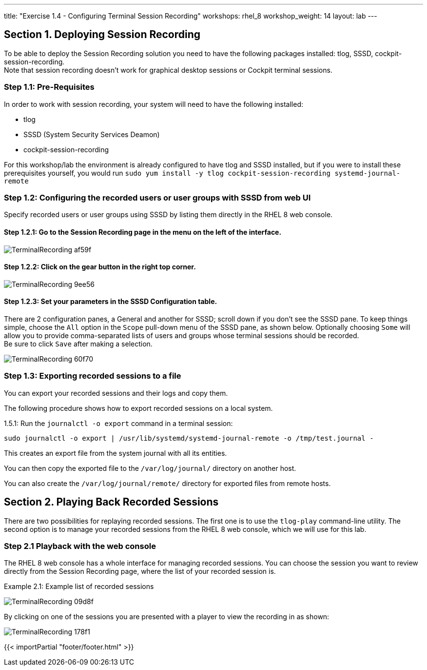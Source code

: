 ---
title: "Exercise 1.4 - Configuring Terminal Session Recording"
workshops: rhel_8
workshop_weight: 14
layout: lab
---

:domain_name: redhatgov.io
:icons: font
:imagesdir: /workshops/rhel_8/images



== Section 1. Deploying Session Recording

To be able to deploy the Session Recording solution you need to have the following packages installed: tlog, SSSD, cockpit-session-recording. +
Note that session recording doesn't work for graphical desktop sessions or Cockpit terminal sessions.

=== Step 1.1: Pre-Requisites
In order to work with session recording, your system will need to have the following installed:

 - tlog
 - SSSD (System Security Services Deamon)
 - cockpit-session-recording

For this workshop/lab the environment is already configured to have tlog and SSSD installed, but if you were to install these prerequisites yourself, you would run `sudo yum install -y tlog cockpit-session-recording systemd-journal-remote`

=== Step 1.2: Configuring the recorded users or user groups with SSSD from web UI
Specify recorded users or user groups using SSSD by listing them directly in the RHEL 8 web console.

==== Step 1.2.1: Go to the Session Recording page in the menu on the left of the interface.

image::TerminalRecording-af59f.png[]

==== Step 1.2.2: Click on the gear button in the right top corner.

image::TerminalRecording-9ee56.png[]

==== Step 1.2.3: Set your parameters in the SSSD Configuration table.

There are 2 configuration panes, a General and another for SSSD; scroll down if you don't see the SSSD pane.
To keep things simple, choose the `All` option in the `Scope` pull-down menu of the SSSD pane, as shown below.  Optionally choosing `Some` will allow you to provide comma-separated lists of users and groups whose terminal sessions should be recorded. +
Be sure to click `Save` after making a selection.

image::TerminalRecording-60f70.png[]

=== Step 1.3: Exporting recorded sessions to a file
You can export your recorded sessions and their logs and copy them.

The following procedure shows how to export recorded sessions on a local system.

1.5.1: Run the `journalctl -o export` command in a terminal session:

[source,bash]
----
sudo journalctl -o export | /usr/lib/systemd/systemd-journal-remote -o /tmp/test.journal -
----

This creates an export file from the system journal with all its entities.

You can then copy the exported file to the `/var/log/journal/` directory on another host.

You can also create the `/var/log/journal/remote/` directory for exported files from remote hosts.


== Section 2. Playing Back Recorded Sessions

There are two possibilities for replaying recorded sessions.
The first one is to use the `tlog-play` command-line utility.
The second option is to manage your recorded sessions from the RHEL 8 web console, which we will use for this lab.

=== Step 2.1 Playback with the web console
The RHEL 8 web console has a whole interface for managing recorded sessions.
You can choose the session you want to review directly from the Session Recording page, where the list of your recorded session is.

Example 2.1: Example list of recorded sessions

image::TerminalRecording-09d8f.png[]

By clicking on one of the sessions you are presented with a player to view the recording in as shown:

image::TerminalRecording-178f1.png[]


{{< importPartial "footer/footer.html" >}}
